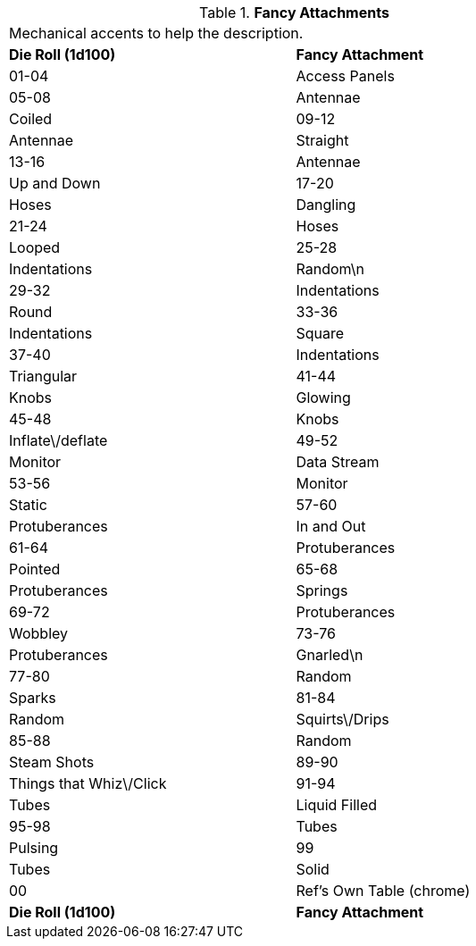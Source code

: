 // Table 11.3.25 Fancy Attachments
.*Fancy Attachments*
[width="75%",cols="2*^",frame="all", stripes="even"]
|===
2+<|Mechanical accents to help the description.
s|Die Roll (1d100)
s|Fancy Attachment

|01-04
|Access Panels

|05-08
|Antennae

| Coiled

|09-12
|Antennae

| Straight

|13-16
|Antennae

| Up and Down

|17-20
|Hoses

| Dangling

|21-24
|Hoses

| Looped

|25-28
|Indentations

| Random\n

|29-32
|Indentations

| Round

|33-36
|Indentations

| Square

|37-40
|Indentations

| Triangular

|41-44
|Knobs

| Glowing

|45-48
|Knobs

| Inflate\/deflate

|49-52
|Monitor

| Data Stream

|53-56
|Monitor

| Static

|57-60
|Protuberances

| In and Out

|61-64
|Protuberances

| Pointed

|65-68
|Protuberances

| Springs

|69-72
|Protuberances

| Wobbley

|73-76
|Protuberances

| Gnarled\n

|77-80
|Random

| Sparks

|81-84
|Random

| Squirts\/Drips

|85-88
|Random

| Steam Shots

|89-90
|Things that Whiz\/Click

|91-94
|Tubes

| Liquid Filled

|95-98
|Tubes

| Pulsing

|99
|Tubes

| Solid

|00
|Ref's Own Table (chrome)

s|Die Roll (1d100)
s|Fancy Attachment


|===
